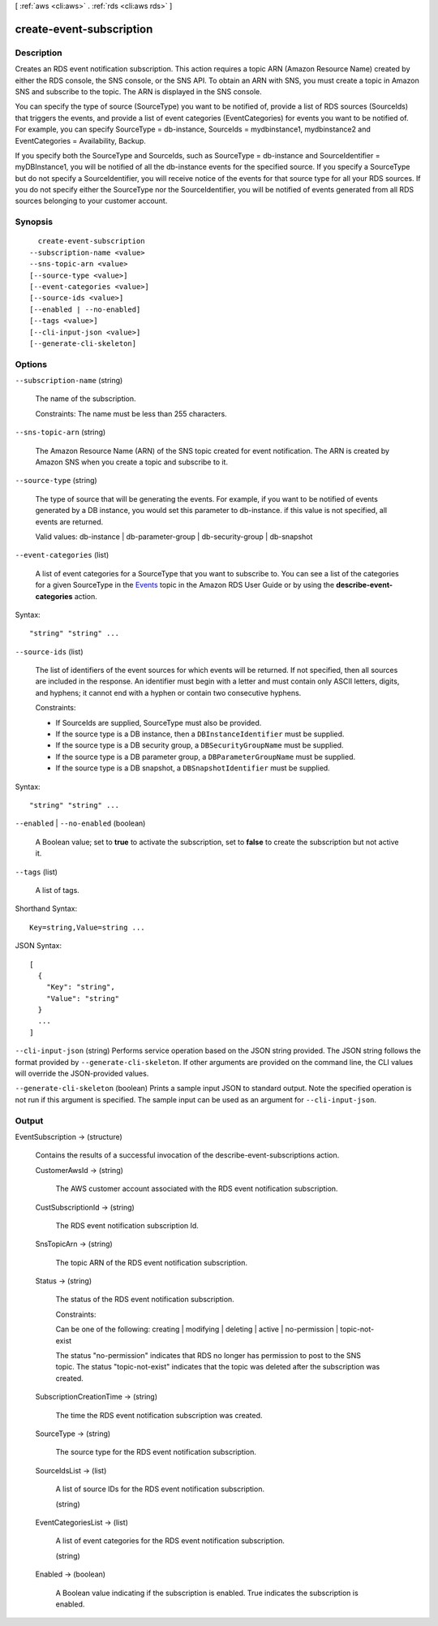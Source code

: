 [ :ref:`aws <cli:aws>` . :ref:`rds <cli:aws rds>` ]

.. _cli:aws rds create-event-subscription:


*************************
create-event-subscription
*************************



===========
Description
===========



Creates an RDS event notification subscription. This action requires a topic ARN (Amazon Resource Name) created by either the RDS console, the SNS console, or the SNS API. To obtain an ARN with SNS, you must create a topic in Amazon SNS and subscribe to the topic. The ARN is displayed in the SNS console.

 

You can specify the type of source (SourceType) you want to be notified of, provide a list of RDS sources (SourceIds) that triggers the events, and provide a list of event categories (EventCategories) for events you want to be notified of. For example, you can specify SourceType = db-instance, SourceIds = mydbinstance1, mydbinstance2 and EventCategories = Availability, Backup.

 

If you specify both the SourceType and SourceIds, such as SourceType = db-instance and SourceIdentifier = myDBInstance1, you will be notified of all the db-instance events for the specified source. If you specify a SourceType but do not specify a SourceIdentifier, you will receive notice of the events for that source type for all your RDS sources. If you do not specify either the SourceType nor the SourceIdentifier, you will be notified of events generated from all RDS sources belonging to your customer account.



========
Synopsis
========

::

    create-event-subscription
  --subscription-name <value>
  --sns-topic-arn <value>
  [--source-type <value>]
  [--event-categories <value>]
  [--source-ids <value>]
  [--enabled | --no-enabled]
  [--tags <value>]
  [--cli-input-json <value>]
  [--generate-cli-skeleton]




=======
Options
=======

``--subscription-name`` (string)


  The name of the subscription. 

   

  Constraints: The name must be less than 255 characters. 

  

``--sns-topic-arn`` (string)


  The Amazon Resource Name (ARN) of the SNS topic created for event notification. The ARN is created by Amazon SNS when you create a topic and subscribe to it. 

  

``--source-type`` (string)


  The type of source that will be generating the events. For example, if you want to be notified of events generated by a DB instance, you would set this parameter to db-instance. if this value is not specified, all events are returned. 

   

  Valid values: db-instance | db-parameter-group | db-security-group | db-snapshot

  

``--event-categories`` (list)


  A list of event categories for a SourceType that you want to subscribe to. You can see a list of the categories for a given SourceType in the `Events`_ topic in the Amazon RDS User Guide or by using the **describe-event-categories** action. 

  



Syntax::

  "string" "string" ...



``--source-ids`` (list)


  The list of identifiers of the event sources for which events will be returned. If not specified, then all sources are included in the response. An identifier must begin with a letter and must contain only ASCII letters, digits, and hyphens; it cannot end with a hyphen or contain two consecutive hyphens. 

   

  Constraints:

   

   
  * If SourceIds are supplied, SourceType must also be provided.
   
  * If the source type is a DB instance, then a ``DBInstanceIdentifier`` must be supplied.
   
  * If the source type is a DB security group, a ``DBSecurityGroupName`` must be supplied.
   
  * If the source type is a DB parameter group, a ``DBParameterGroupName`` must be supplied.
   
  * If the source type is a DB snapshot, a ``DBSnapshotIdentifier`` must be supplied.
   

  



Syntax::

  "string" "string" ...



``--enabled`` | ``--no-enabled`` (boolean)


  A Boolean value; set to **true** to activate the subscription, set to **false** to create the subscription but not active it. 

  

``--tags`` (list)


  A list of tags.

  



Shorthand Syntax::

    Key=string,Value=string ...




JSON Syntax::

  [
    {
      "Key": "string",
      "Value": "string"
    }
    ...
  ]



``--cli-input-json`` (string)
Performs service operation based on the JSON string provided. The JSON string follows the format provided by ``--generate-cli-skeleton``. If other arguments are provided on the command line, the CLI values will override the JSON-provided values.

``--generate-cli-skeleton`` (boolean)
Prints a sample input JSON to standard output. Note the specified operation is not run if this argument is specified. The sample input can be used as an argument for ``--cli-input-json``.



======
Output
======

EventSubscription -> (structure)

  

  Contains the results of a successful invocation of the  describe-event-subscriptions action.

  

  CustomerAwsId -> (string)

    

    The AWS customer account associated with the RDS event notification subscription.

    

    

  CustSubscriptionId -> (string)

    

    The RDS event notification subscription Id.

    

    

  SnsTopicArn -> (string)

    

    The topic ARN of the RDS event notification subscription.

    

    

  Status -> (string)

    

    The status of the RDS event notification subscription.

     

    Constraints:

     

    Can be one of the following: creating | modifying | deleting | active | no-permission | topic-not-exist

     

    The status "no-permission" indicates that RDS no longer has permission to post to the SNS topic. The status "topic-not-exist" indicates that the topic was deleted after the subscription was created.

    

    

  SubscriptionCreationTime -> (string)

    

    The time the RDS event notification subscription was created.

    

    

  SourceType -> (string)

    

    The source type for the RDS event notification subscription.

    

    

  SourceIdsList -> (list)

    

    A list of source IDs for the RDS event notification subscription.

    

    (string)

      

      

    

  EventCategoriesList -> (list)

    

    A list of event categories for the RDS event notification subscription.

    

    (string)

      

      

    

  Enabled -> (boolean)

    

    A Boolean value indicating if the subscription is enabled. True indicates the subscription is enabled.

    

    

  



.. _Events: http://docs.aws.amazon.com/AmazonRDS/latest/UserGuide/USER_Events.html
